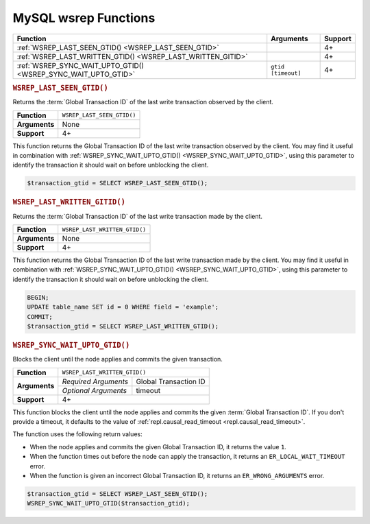 ===========================================
MySQL wsrep Functions
===========================================
.. _`mysqlwsrepfunctions`:


+-------------------------------------+-------------------------+---------+
| Function                            | Arguments               | Support |
+=====================================+=========================+=========+
| :ref:`WSREP_LAST_SEEN_GTID()        |                         | 4+      |
| <WSREP_LAST_SEEN_GTID>`             |                         |         | 
+-------------------------------------+-------------------------+---------+
| :ref:`WSREP_LAST_WRITTEN_GTID()     |                         | 4+      |
| <WSREP_LAST_WRITTEN_GITID>`         |                         |         |
+-------------------------------------+-------------------------+---------+
| :ref:`WSREP_SYNC_WAIT_UPTO_GTID()   | ``gtid`` ``[timeout]``  | 4+      |
| <WSREP_SYNC_WAIT_UPTO_GTID>`        |                         |         |
+-------------------------------------+-------------------------+---------+


.. rubric:: ``WSREP_LAST_SEEN_GTID()``
.. _`WSREP_LAST_SEEN_GTID`:
.. index::
   pair: Functions; WSREP_LAST_SEE_GTID()

Returns the :term:`Global Transaction ID` of the last write transaction observed by the client.

+---------------+----------------------------+
| **Function**  | ``WSREP_LAST_SEEN_GTID()`` |
+---------------+----------------------------+
| **Arguments** | None                       |
+---------------+----------------------------+
| **Support**   | 4+                         |
+---------------+----------------------------+

This function returns the Global Transaction ID of the last write transaction observed by the client.  You may find it useful in combination with :ref:`WSREP_SYNC_WAIT_UPTO_GTID() <WSREP_SYNC_WAIT_UPTO_GTID>`, using this parameter to identify the transaction it should wait on before unblocking the client.


.. code-block:: mysql

   $transaction_gtid = SELECT WSREP_LAST_SEEN_GTID();

.. rubric:: ``WSREP_LAST_WRITTEN_GITID()``
.. _`WSREP_LAST_WRITTEN_GITID`:
.. index::
   pair: Functions; WSREP_LAST_WRITTEN_GITID()

Returns the :term:`Global Transaction ID` of the last write transaction made by the client.


+---------------+-------------------------------+
| **Function**  | ``WSREP_LAST_WRITTEN_GTID()`` |
+---------------+-------------------------------+
| **Arguments** | None                          |
+---------------+-------------------------------+
| **Support**   | 4+                            |
+---------------+-------------------------------+

This function returns the Global Transaction ID of the last write transaction made by the client.  You may find it useful in combination with :ref:`WSREP_SYNC_WAIT_UPTO_GTID() <WSREP_SYNC_WAIT_UPTO_GTID>`, using this parameter to identify the transaction it should wait on before unblocking the client.

.. code-block:: mysql

   BEGIN;
   UPDATE table_name SET id = 0 WHERE field = 'example';
   COMMIT;
   $transaction_gtid = SELECT WSREP_LAST_WRITTEN_GTID();


.. rubric:: ``WSREP_SYNC_WAIT_UPTO_GTID()``
.. _`WSREP_SYNC_WAIT_UPTO_GTID`:
.. index::
   pair: Functions; WSREP_SYNC_WAIT_UPTO_GTID()

Blocks the client until the node applies and commits the given transaction.

+---------------+----------------------------------------------+
| **Function**  | ``WSREP_LAST_WRITTEN_GTID()``                |
+---------------+----------------------+-----------------------+
| **Arguments** | *Required Arguments* | Global Transaction ID |
|               +----------------------+-----------------------+
|               | *Optional Arguments* | timeout               |
+---------------+----------------------+-----------------------+
| **Support**   | 4+                                           |
+---------------+----------------------------------------------+

This function blocks the client until the node applies and commits the given :term:`Global Transaction ID`.  If you don't provide a timeout, it defaults to the value of :ref:`repl.causal_read_timeout <repl.causal_read_timeout>`.

The function uses the following return values:

- When the node applies and commits the given Global Transaction ID, it returns the value ``1``.

- When the function times out before the node can apply the transaction, it returns an ``ER_LOCAL_WAIT_TIMEOUT`` error.

- When the function is given an incorrect Global Transaction ID, it returns an ``ER_WRONG_ARGUMENTS`` error.

.. code-block:: mysql

   $transaction_gtid = SELECT WSREP_LAST_SEEN_GTID();
   WSREP_SYNC_WAIT_UPTO_GTID($transaction_gtid);

